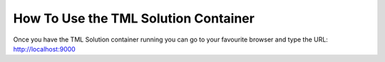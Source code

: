 How To Use the TML Solution Container
====================================

Once you have the TML Solution container running you can go to your favourite browser and type the URL: http://localhost:9000
